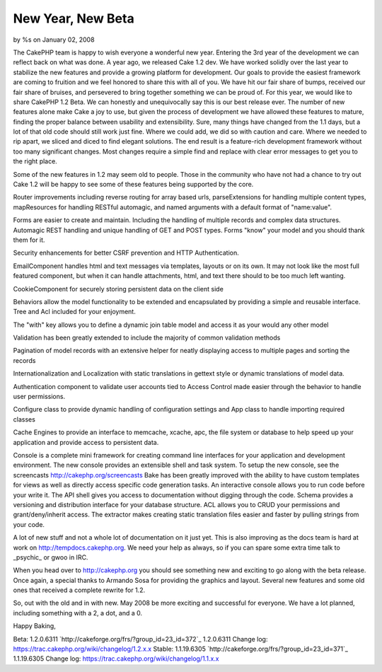 New Year, New Beta
==================

by %s on January 02, 2008

The CakePHP team is happy to wish everyone a wonderful new year.
Entering the 3rd year of the development we can reflect back on what
was done. A year ago, we released Cake 1.2 dev. We have worked solidly
over the last year to stabilize the new features and provide a growing
platform for development. Our goals to provide the easiest framework
are coming to fruition and we feel honored to share this with all of
you. We have hit our fair share of bumps, received our fair share of
bruises, and persevered to bring together something we can be proud
of.
For this year, we would like to share CakePHP 1.2 Beta. We can
honestly and unequivocally say this is our best release ever. The
number of new features alone make Cake a joy to use, but given the
process of development we have allowed these features to mature,
finding the proper balance between usability and extensibility. Sure,
many things have changed from the 1.1 days, but a lot of that old code
should still work just fine. Where we could add, we did so with
caution and care. Where we needed to rip apart, we sliced and diced to
find elegant solutions. The end result is a feature-rich development
framework without too many significant changes. Most changes require a
simple find and replace with clear error messages to get you to the
right place.

Some of the new features in 1.2 may seem old to people. Those in the
community who have not had a chance to try out Cake 1.2 will be happy
to see some of these features being supported by the core.

Router improvements including reverse routing for array based urls,
parseExtensions for handling multiple content types, mapResources for
handling RESTful automagic, and named arguments with a default format
of "name:value".

Forms are easier to create and maintain. Including the handling of
multiple records and complex data structures. Automagic REST handling
and unique handling of GET and POST types. Forms "know" your model and
you should thank them for it.

Security enhancements for better CSRF prevention and HTTP
Authentication.

EmailComponent handles html and text messages via templates, layouts
or on its own. It may not look like the most full featured component,
but when it can handle attachments, html, and text there should to be
too much left wanting.

CookieComponent for securely storing persistent data on the client
side

Behaviors allow the model functionality to be extended and
encapsulated by providing a simple and reusable interface. Tree and
Acl included for your enjoyment.

The "with" key allows you to define a dynamic join table model and
access it as your would any other model

Validation has been greatly extended to include the majority of common
validation methods

Pagination of model records with an extensive helper for neatly
displaying access to multiple pages and sorting the records

Internationalization and Localization with static translations in
gettext style or dynamic translations of model data.

Authentication component to validate user accounts tied to Access
Control made easier through the behavior to handle user permissions.

Configure class to provide dynamic handling of configuration settings
and App class to handle importing required classes

Cache Engines to provide an interface to memcache, xcache, apc, the
file system or database to help speed up your application and provide
access to persistent data.

Console is a complete mini framework for creating command line
interfaces for your application and development environment. The new
console provides an extensible shell and task system. To setup the new
console, see the screencasts `http://cakephp.org/screencasts`_ Bake
has been greatly improved with the ability to have custom templates
for views as well as directly access specific code generation tasks.
An interactive console allows you to run code before your write it.
The API shell gives you access to documentation without digging
through the code. Schema provides a versioning and distribution
interface for your database structure. ACL allows you to CRUD your
permissions and grant/deny/inherit access. The extractor makes
creating static translation files easier and faster by pulling strings
from your code.

A lot of new stuff and not a whole lot of documentation on it just
yet. This is also improving as the docs team is hard at work on
`http://tempdocs.cakephp.org`_. We need your help as always, so if you
can spare some extra time talk to _psychic_ or gwoo in IRC.

When you head over to `http://cakephp.org`_ you should see something
new and exciting to go along with the beta release. Once again, a
special thanks to Armando Sosa for providing the graphics and layout.
Several new features and some old ones that received a complete
rewrite for 1.2.

So, out with the old and in with new. May 2008 be more exciting and
successful for everyone.
We have a lot planned, including something with a 2, a dot, and a 0.

Happy Baking,

Beta: 1.2.0.6311 `http://cakeforge.org/frs/?group_id=23_id=372`_
1.2.0.6311 Change log:
`https://trac.cakephp.org/wiki/changelog/1.2.x.x`_
Stable: 1.1.19.6305 `http://cakeforge.org/frs/?group_id=23_id=371`_
1.1.19.6305 Change log:
`https://trac.cakephp.org/wiki/changelog/1.1.x.x`_

.. __id=371: http://cakeforge.org/frs/?group_id=23&release_id=371
.. __id=372: http://cakeforge.org/frs/?group_id=23&release_id=372
.. _http://cakephp.org: http://cakephp.org/
.. _http://tempdocs.cakephp.org: http://tempdocs.cakephp.org/
.. _http://cakephp.org/screencasts: http://cakephp.org/screencasts
.. _https://trac.cakephp.org/wiki/changelog/1.2.x.x: https://trac.cakephp.org/wiki/changelog/1.2.x.x
.. _https://trac.cakephp.org/wiki/changelog/1.1.x.x: https://trac.cakephp.org/wiki/changelog/1.1.x.x
.. meta::
    :title: New Year, New Beta
    :description: CakePHP Article related to ,News
    :keywords: ,News
    :copyright: Copyright 2008 
    :category: news

